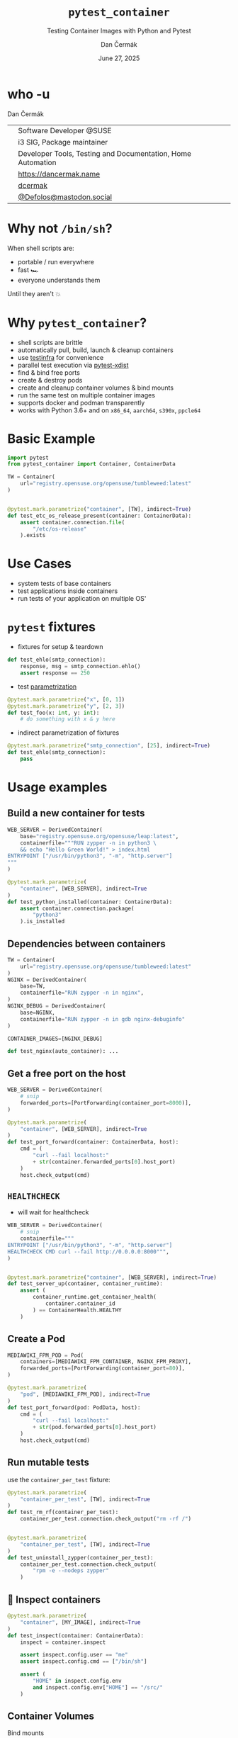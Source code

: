 # -*- org-confirm-babel-evaluate: nil; -*-
#+AUTHOR: Dan Čermák
#+DATE: June 27, 2025
#+EMAIL: dcermak@suse.com
#+TITLE: =pytest_container=
#+SUBTITLE: Testing Container Images with Python and Pytest

#+REVEAL_ROOT: ./node_modules/reveal.js/
#+REVEAL_THEME: simple
#+REVEAL_PLUGINS: (highlight notes history)
#+OPTIONS: toc:nil
#+REVEAL_DEFAULT_FRAG_STYLE: appear
#+REVEAL_INIT_OPTIONS: transition: 'none', hash: true
#+OPTIONS: num:nil toc:nil center:nil reveal_title_slide:nil
#+REVEAL_EXTRA_CSS: ./node_modules/@fortawesome/fontawesome-free/css/all.min.css
#+REVEAL_EXTRA_CSS: ./custom-style.css
#+REVEAL_HIGHLIGHT_CSS: ./node_modules/reveal.js/plugin/highlight/zenburn.css

#+REVEAL_TITLE_SLIDE: <h2 class="title">%t</h2>
#+REVEAL_TITLE_SLIDE: <p class="subtitle" style="color: Gray;">%s</p>
#+REVEAL_TITLE_SLIDE: <p class="author">%a</p>
#+REVEAL_TITLE_SLIDE: <div style="float:left"><a href="https://events.opensuse.org/conferences/oSC25" target="_blank"><img src="./media/oSCon2025Logo.svg" height="80px" style="margin-bottom:-12px"/>&nbsp; oSC25</a></div>
#+REVEAL_TITLE_SLIDE: <div style="float:right;font-size:35px;"><p xmlns:dct="http://purl.org/dc/terms/" xmlns:cc="http://creativecommons.org/ns#"><a href="https://creativecommons.org/licenses/by/4.0" target="_blank" rel="license noopener noreferrer" style="display:inline-block;">
#+REVEAL_TITLE_SLIDE: CC BY 4.0 <i class="fab fa-creative-commons"></i> <i class="fab fa-creative-commons-by"></i></a></p></div>

* who -u

Dan Čermák

@@html: <div style="float:center">@@
@@html: <table class="who-table">@@
@@html: <tr><td><i class="fab fa-suse"></i></td><td> Software Developer @SUSE</td></tr>@@
@@html: <tr><td><i class="fab fa-fedora"></i></td><td> i3 SIG, Package maintainer</td></tr>@@
@@html: <tr><td><i class="far fa-heart"></i></td><td> Developer Tools, Testing and Documentation, Home Automation</td></tr>@@
@@html: <tr></tr>@@
@@html: <tr></tr>@@
@@html: <tr><td><i class="fa-solid fa-globe"></i></td><td> <a href="https://dancermak.name/">https://dancermak.name</a></td></tr>@@
@@html: <tr><td><i class="fab fa-github"></i></td><td> <a href="https://github.com/dcermak/">dcermak</a> </td></tr>@@
@@html: <tr><td><i class="fab fa-mastodon"></i></td><td> <a href="https://mastodon.social/@Defolos">@Defolos@mastodon.social</a></td></tr>@@
@@html: </table>@@
@@html: </div>@@


* Why not =/bin/sh=?

When shell scripts are:
#+ATTR_REVEAL: :frag (appear)
- portable / run everywhere
- fast 🏎️
- everyone understands them

#+ATTR_REVEAL: :frag (appear)
Until they aren't 💥

* Why =pytest_container=?

#+ATTR_REVEAL: :frag (appear)
- @@html: <i class="fa-solid fa-cloud-sun-rain"></i>@@ shell scripts are brittle
- @@html: <i class="fa-solid fa-cloud-arrow-down"></i>@@ automatically pull, build, launch & cleanup containers
- use [[https://testinfra.readthedocs.io/][testinfra]] for convenience
- @@html:<i class="fa-solid fa-shuffle"></i>@@ parallel test execution via [[https://github.com/pytest-dev/pytest-xdist][pytest-xdist]]
- find & bind free ports
- @@html: <i class="fa-solid fa-boxes-stacked"></i>@@ create & destroy pods
- @@html: <i class="fa-solid fa-broom"></i>@@ create and cleanup container volumes & bind mounts
- @@html: <i class="fa-solid fa-box-archive"></i>@@ run the same test on multiple container images
- supports @@html:<i class="fa-brands fa-docker"></i>@@ docker and podman transparently
- works with @@html:<i class="fa-brands fa-python"></i>@@ Python 3.6+ and on =x86_64=, =aarch64=, =s390x=, =ppcle64=


* Basic Example
#+ATTR_REVEAL: :code_attribs data-line-numbers='1-2|4-6|9-13'
#+begin_src python
import pytest
from pytest_container import Container, ContainerData

TW = Container(
    url="registry.opensuse.org/opensuse/tumbleweed:latest"
)


@pytest.mark.parametrize("container", [TW], indirect=True)
def test_etc_os_release_present(container: ContainerData):
    assert container.connection.file(
        "/etc/os-release"
    ).exists
#+end_src


* Use Cases

#+ATTR_REVEAL: :frag (appear)
- @@html: <i class="fa-solid fa-box-open"></i>@@ system tests of base containers
- @@html: <i class="fa-solid fa-database"></i>@@ test applications inside containers
- @@html: <i class="fa-solid fa-boxes-stacked"></i>@@ run tests of your application on multiple OS'


* ~pytest~ fixtures

#+ATTR_REVEAL: :frag (appear) :frag_idx (1)
- fixtures for setup & teardown @@html: <i class="fa-solid fa-broom"></i>@@


#+ATTR_REVEAL: :frag (appear) :frag_idx 2
#+begin_src python
def test_ehlo(smtp_connection):
    response, msg = smtp_connection.ehlo()
    assert response == 250
#+end_src

#+ATTR_REVEAL: :frag (appear) :frag_idx (3)
- test [[https://docs.pytest.org/en/stable/how-to/parametrize.html][parametrization]]

#+ATTR_REVEAL: :frag (appear) :frag_idx 3
#+begin_src python
@pytest.mark.parametrize("x", [0, 1])
@pytest.mark.parametrize("y", [2, 3])
def test_foo(x: int, y: int):
    # do something with x & y here
#+end_src

#+ATTR_REVEAL: :frag (appear) :frag_idx (4)
- indirect parametrization of fixtures

#+ATTR_REVEAL: :frag (appear) :frag_idx 4
#+begin_src python
@pytest.mark.parametrize("smtp_connection", [25], indirect=True)
def test_ehlo(smtp_connection):
    pass
#+end_src

* Usage examples

** Build a new container for tests

#+ATTR_REVEAL: :code_attribs data-line-numbers='2|3-6|1-7|9-15'
#+begin_src python
WEB_SERVER = DerivedContainer(
    base="registry.opensuse.org/opensuse/leap:latest",
    containerfile="""RUN zypper -n in python3 \
    && echo "Hello Green World!" > index.html
ENTRYPOINT ["/usr/bin/python3", "-m", "http.server"]
"""
)

@pytest.mark.parametrize(
    "container", [WEB_SERVER], indirect=True
)
def test_python_installed(container: ContainerData):
    assert container.connection.package(
        "python3"
    ).is_installed
#+end_src

** Dependencies between containers

#+ATTR_REVEAL: :code_attribs data-line-numbers='1-3|4-7|8-11|13,15'
#+begin_src python
TW = Container(
    url="registry.opensuse.org/opensuse/tumbleweed:latest"
)
NGINX = DerivedContainer(
    base=TW,
    containerfile="RUN zypper -n in nginx",
)
NGINX_DEBUG = DerivedContainer(
    base=NGINX,
    containerfile="RUN zypper -n in gdb nginx-debuginfo"
)

CONTAINER_IMAGES=[NGINX_DEBUG]

def test_nginx(auto_container): ...
#+end_src


** Get a free port on the host

#+ATTR_REVEAL: :code_attribs data-line-numbers='3|1-4|6-9|12|6-14'
#+begin_src python
WEB_SERVER = DerivedContainer(
    # snip
    forwarded_ports=[PortForwarding(container_port=8000)],
)

@pytest.mark.parametrize(
    "container", [WEB_SERVER], indirect=True
)
def test_port_forward(container: ContainerData, host):
    cmd = (
        "curl --fail localhost:"
        + str(container.forwarded_ports[0].host_port)
    )
    host.check_output(cmd)
#+end_src


** =HEALTHCHECK=

#+begin_notes
- will wait for healthcheck
#+end_notes

#+ATTR_REVEAL: :code_attribs data-line-numbers='5|3-5|1-6|9-10|12-14|9-15'
#+begin_src python
WEB_SERVER = DerivedContainer(
    # snip
    containerfile="""
ENTRYPOINT ["/usr/bin/python3", "-m", "http.server"]
HEALTHCHECK CMD curl --fail http://0.0.0.0:8000""",
)


@pytest.mark.parametrize("container", [WEB_SERVER], indirect=True)
def test_server_up(container, container_runtime):
    assert (
        container_runtime.get_container_health(
            container.container_id
        ) == ContainerHealth.HEALTHY
    )
#+end_src

# #+REVEAL: split

# #+ATTR_REVEAL: :frag (appear) :frag_idx 1
# Don't wait for the health check

# #+ATTR_REVEAL: :frag (appear) :frag_idx 2 :code_attribs data-line-numbers='3|1-4|10-12'
# #+begin_src python
# WEB_SERVER_2 = DerivedContainer(
#    # snip
#    healthcheck_timeout=timedelta(seconds=-1),
# )


# @pytest.mark.parametrize("container", [WEB_SERVER_2], indirect=True)
# def test_server_up(container, container_runtime):
#     assert (
#         container_runtime.get_container_health(
#             container.container_id
#         ) == ContainerHealth.STARTING
#     )
# #+end_src


** Create a Pod

#+ATTR_REVEAL: :code_attribs data-line-numbers='1-4|2|3|6-9|10-14'
#+begin_src python
MEDIAWIKI_FPM_POD = Pod(
    containers=[MEDIAWIKI_FPM_CONTAINER, NGINX_FPM_PROXY],
    forwarded_ports=[PortForwarding(container_port=80)],
)

@pytest.mark.parametrize(
    "pod", [MEDIAWIKI_FPM_POD], indirect=True
)
def test_port_forward(pod: PodData, host):
    cmd = (
        "curl --fail localhost:"
        + str(pod.forwarded_ports[0].host_port)
    )
    host.check_output(cmd)
#+end_src


** Run mutable tests

#+ATTR_REVEAL: :frag (appear) :frag_idx 1
use the ~container_per_test~ fixture:

#+ATTR_REVEAL: :frag (appear) :frag_idx 2 :code_attribs data-line-numbers='4,11|1-5|8-14'
#+begin_src python
@pytest.mark.parametrize(
    "container_per_test", [TW], indirect=True
)
def test_rm_rf(container_per_test):
    container_per_test.connection.check_output("rm -rf /")


@pytest.mark.parametrize(
    "container_per_test", [TW], indirect=True
)
def test_uninstall_zypper(container_per_test):
    container_per_test.connection.check_output(
        "rpm -e --nodeps zypper"
    )
#+end_src

** 🔎 Inspect containers

#+ATTR_REVEAL: :code_attribs data-line-numbers='1-4|5|7|7,8|7,8,10-13'
#+begin_src python
@pytest.mark.parametrize(
    "container", [MY_IMAGE], indirect=True
)
def test_inspect(container: ContainerData):
    inspect = container.inspect

    assert inspect.config.user == "me"
    assert inspect.config.cmd == ["/bin/sh"]

    assert (
        "HOME" in inspect.config.env
        and inspect.config.env["HOME"] == "/src/"
    )
#+end_src


** Container Volumes

Bind mounts
#+ATTR_REVEAL: :frag (appear) :frag_idx 2 :code_attribs data-line-numbers='4|3-5|1-6|9-12|13|9-14'
#+begin_src python
ROOTDIR_BIND_MOUNTED = DerivedContainer(
    base="registry.opensuse.org/opensuse/tumbleweed",
    volume_mounts=[
        BindMount("/src/", host_path=get_rootdir())
    ],
)


@pytest.mark.parametrize(
    "container", [ROOTDIR_BIND_MOUNTED], indirect=True
)
def test_bind_mount_cwd(container: ContainerData):
    vol = container.container.volume_mounts[0]
    assert container.connection.file("/src/").exists
#+end_src

#+REVEAL: split

Container volumes
#+ATTR_REVEAL: :frag (appear) :frag_idx 2 :code_attribs data-line-numbers='3|1-4'
#+begin_src python
WITH_VAR_LOG_VOLUME = DerivedContainer(
    base="registry.opensuse.org/opensuse/tumbleweed",
    volume_mounts=[ContainerVolume("/var/log/")],
)
#+end_src


** Use the same container globally

#+ATTR_REVEAL: :frag (appear) :frag_idx 1
use the ~auto_container~ / ~auto_container_per_test~ fixtures:

#+ATTR_REVEAL: :frag (appear) :frag_idx 2 :code_attribs data-line-numbers='1|4,7'
#+begin_src python
CONTAINER_IMAGES = [TW, LEAP, SLE]


def test_etc_os_release(auto_container): ...


def test_zypper_rm_works(auto_container_per_test): ...
#+end_src

** Pick the Container Engine

#+begin_src bash
export CONTAINER_RUNTIME=docker
pytest -vv
#+end_src


** Run tests in parallel

#+ATTR_REVEAL: :code_attribs data-line-numbers='1|3|5'
#+begin_src bash
pip install pytest-xdist
# or
poetry add --group dev pytest-xdist

pytest -vv -- -n auto
#+end_src


** 🧹 Automatic cleanup
#+ATTR_REVEAL: :frag (appear)
- containers
- volumes
- pods
- temporary directories
- ⚠️Images and intermediate layers are retained ⚠️


* Roadmap

#+ATTR_REVEAL: :frag (appear)
- better entrypoint testing ([[https://github.com/dcermak/pytest_container/issues/206][#206]])
- support for foreign architecture containers ([[https://github.com/dcermak/pytest_container/pull/183][#183]])
- improved multistage build support ([[https://github.com/dcermak/pytest_container/issues/149][#149]])

# * Users

# #+ATTR_REVEAL: :frag (appear)
# - [[https://github.com/SUSE/BCI-tests/][BCI testsuite]]
# - [[https://github.com/OSInside/kiwi/tree/master/test/scripts][kiwi image builder scripts]]
# - [[https://github.com/openSUSE/obs-service-replace_using_package_version/tree/master/integration_tests][=obs-service-replace_using_package_version= integration tests]]
# - [[https://github.com/openSUSE/obs-scm-bridge/tree/main/test][=obs-scm-bridge= integration tests]]
# - [[https://github.com/openSUSE/obs-service-node_modules/blob/master/test_node_modules_download.py][=obs-service-node_modules= smoke test]]
# - Your project here?


* Thanks!

- [[https://github.com/evrardjp][Jean-Philippe Evrard]]
- QE-C Team, especially [[https://feldspaten.org/][Felix Niederwanger]] and [[http://www.instagram.com/bake_with_jose][José Lausuch]]
- All the [[https://github.com/dcermak/pytest_container/graphs/contributors][contributors & testers]]


* Give it a try!

@@html:<img src="media/github-qr.svg" height="300px"/>@@

@@html: <i class="fab fa-github"></i>@@ [[https://github.com/dcermak/pytest_container][=dcermak/pytest_container=]]

@@html:<i class="fa-solid fa-book"></i>@@ [[https://dcermak.github.io/pytest_container/index.html][=dcermak.github.io/pytest_container=]]

@@html:<i class="fa-solid fa-person-chalkboard"></i>@@ [[https://dcermak.github.io/pytest_container-presentation/pytest_container.html][=dcermak.github.io/pytest_container-presentation=]]


* Questions?

#+ATTR_REVEAL: :frag appear
Answers!

#+ATTR_REVEAL: :frag appear
Suggestions?
#+ATTR_REVEAL: :frag appear
👉 [[https://github.com/dcermak/pytest_container/issues][=github.com/dcermak/pytest_container/issues=]]
